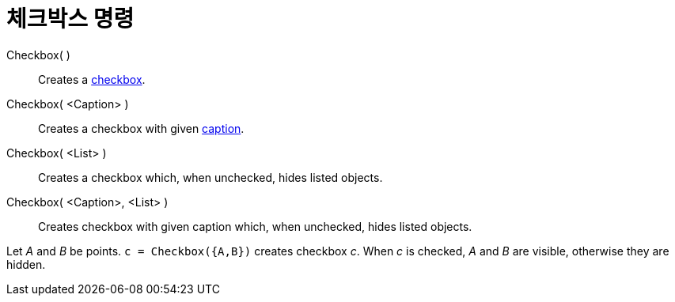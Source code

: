 = 체크박스 명령
:page-en: commands/Checkbox
ifdef::env-github[:imagesdir: /ko/modules/ROOT/assets/images]

Checkbox( )::
  Creates a xref:/s_index_php?title=Action_Objects_action=edit_redlink=1.adoc[checkbox].
Checkbox( <Caption> )::
  Creates a checkbox with given xref:/s_index_php?title=Labels_and_Captions_action=edit_redlink=1.adoc[caption].
Checkbox( <List> )::
  Creates a checkbox which, when unchecked, hides listed objects.
Checkbox( <Caption>, <List> )::
  Creates checkbox with given caption which, when unchecked, hides listed objects.

[EXAMPLE]
====

Let _A_ and _B_ be points. `++c = Checkbox({A,B})++` creates checkbox _c_. When _c_ is checked, _A_ and _B_ are visible,
otherwise they are hidden.

====
